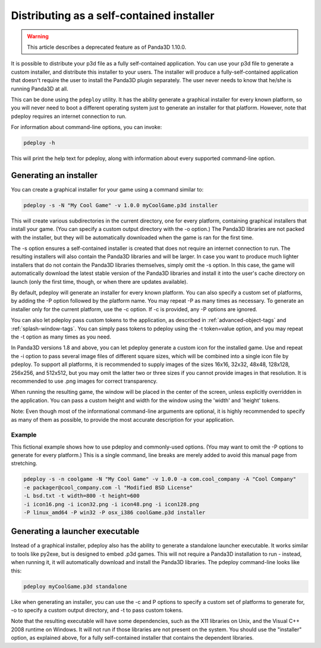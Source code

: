 .. _distributing-as-a-self-contained-installer:

Distributing as a self-contained installer
==========================================

.. warning::

   This article describes a deprecated feature as of Panda3D 1.10.0.

It is possible to distribute your p3d file as a fully self-contained
application. You can use your p3d file to generate a custom installer, and
distribute this installer to your users. The installer will produce a
fully-self-contained application that doesn't require the user to install the
Panda3D plugin separately. The user never needs to know that he/she is running
Panda3D at all.

This can be done using the
``pdeploy`` utility. It has the
ability generate a graphical installer for every known platform, so you will
never need to boot a different operating system just to generate an installer
for that platform. However, note that pdeploy requires an internet connection
to run.

For information about command-line options, you can invoke:


.. code-block:: bash

    pdeploy -h

This will print the
help text for pdeploy, along with information about every supported
command-line option.

Generating an installer
-----------------------

You can create a graphical installer for your game using a command similar to:


.. code-block:: bash

    pdeploy -s -N "My Cool Game" -v 1.0.0 myCoolGame.p3d installer

This will create
various subdirectories in the current directory, one for every platform,
containing graphical installers that install your game. (You can specify a
custom output directory with the -o option.) The Panda3D libraries are not
packed with the installer, but they will be automatically downloaded when the
game is ran for the first time.

The -s option ensures a self-contained installer is created that does not
require an internet connection to run. The resulting installers will also
contain the Panda3D libraries and will be larger. In case you want to produce
much lighter installers that do not contain the Panda3D libraries themselves,
simply omit the -s option. In this case, the game will automatically download
the latest stable version of the Panda3D libraries and install it into the
user's cache directory on launch (only the first time, though, or when there
are updates available).

By default, pdeploy will generate an installer for every known platform. You
can also specify a custom set of platforms, by adding the -P option followed
by the platform name. You may repeat -P as many times as necessary. To
generate an installer only for the current platform, use the -c option. If -c
is provided, any -P options are ignored.

You can also let pdeploy pass custom tokens to the application, as described
in :ref:`advanced-object-tags` and :ref:`splash-window-tags`. You can simply
pass tokens to pdeploy using the -t token=value option, and you may repeat the
-t option as many times as you need.

In Panda3D versions 1.8 and above, you can let pdeploy generate a custom icon
for the installed game. Use and repeat the -i option to pass several image
files of different square sizes, which will be combined into a single icon
file by pdeploy. To support all platforms, it is recommended to supply images
of the sizes 16x16, 32x32, 48x48, 128x128, 256x256, and 512x512, but you may
omit the latter two or three sizes if you cannot provide images in that
resolution. It is recommended to use .png images for correct transparency.

When running the resulting game, the window will be placed in the center of
the screen, unless explicitly overridden in the application. You can pass a
custom height and width for the window using the 'width' and 'height' tokens.

Note: Even though most of the informational command-line arguments are
optional, it is highly recommended to specify as many of them as possible, to
provide the most accurate description for your application.

Example
~~~~~~~

This fictional example shows how to use pdeploy and commonly-used options.
(You may want to omit the -P options to generate for every platform.) This is
a single command, line breaks are merely added to avoid this manual page from
stretching. 

.. code-block:: bash

    pdeploy -s -n coolgame -N "My Cool Game" -v 1.0.0 -a com.cool_company -A "Cool Company"
    -e packager@cool_company.com -l "Modified BSD License"
    -L bsd.txt -t width=800 -t height=600
    -i icon16.png -i icon32.png -i icon48.png -i icon128.png 
    -P linux_amd64 -P win32 -P osx_i386 coolGame.p3d installer



Generating a launcher executable
--------------------------------

Instead of a graphical installer, pdeploy also has the ability to generate a
standalone launcher executable. It works similar to tools like py2exe, but is
designed to embed .p3d games. This will not require a Panda3D installation to
run - instead, when running it, it will automatically download and install the
Panda3D libraries. The pdeploy command-line looks like this:


.. code-block:: bash

    pdeploy myCoolGame.p3d standalone

Like when generating an
installer, you can use the -c and P options to specify a custom set of
platforms to generate for, -o to specify a custom output directory, and -t to
pass custom tokens.

Note that the resulting executable will have some dependencies, such as the
X11 libraries on Unix, and the Visual C++ 2008 runtime on Windows. It will not
run if those libraries are not present on the system. You should use the
"installer" option, as explained above, for a fully self-contained installer
that contains the dependent libraries.
